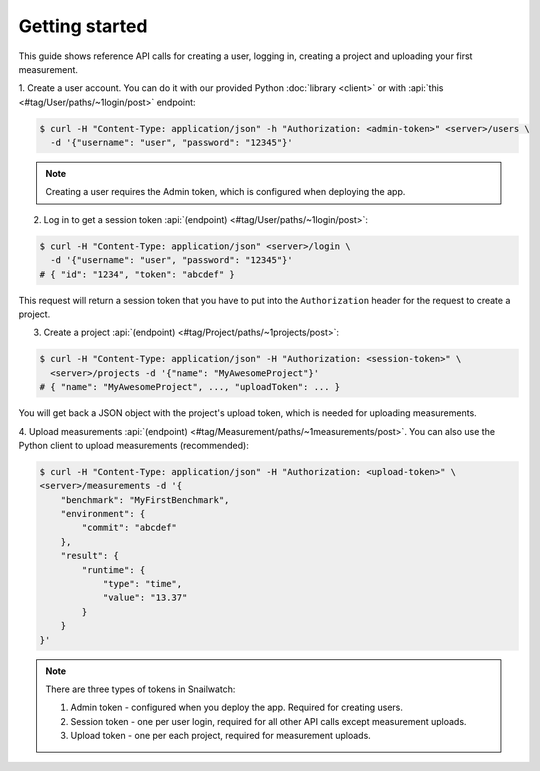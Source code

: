 Getting started
===============
This guide shows reference API calls for creating a user, logging in,
creating a project and uploading your first measurement.

1. Create a user account. You can do it with our provided Python
:doc:`library <client>` or with :api:`this <#tag/User/paths/~1login/post>`
endpoint:

.. code-block:: bash

    $ curl -H "Content-Type: application/json" -h "Authorization: <admin-token>" <server>/users \
      -d '{"username": "user", "password": "12345"}'

.. note::
    Creating a user requires the Admin token, which is configured when deploying
    the app.

2. Log in to get a session token :api:`(endpoint) <#tag/User/paths/~1login/post>`:

.. code-block:: bash

    $ curl -H "Content-Type: application/json" <server>/login \
      -d '{"username": "user", "password": "12345"}'
    # { "id": "1234", "token": "abcdef" }

This request will return a session token that you have to put into the ``Authorization``
header for the request to create a project.

3. Create a project :api:`(endpoint) <#tag/Project/paths/~1projects/post>`:

.. code-block:: bash

    $ curl -H "Content-Type: application/json" -H "Authorization: <session-token>" \
      <server>/projects -d '{"name": "MyAwesomeProject"}'
    # { "name": "MyAwesomeProject", ..., "uploadToken": ... }

You will get back a JSON object with the project's upload token, which is needed
for uploading measurements.

4. Upload measurements :api:`(endpoint) <#tag/Measurement/paths/~1measurements/post>`.
You can also use the Python client to upload measurements (recommended):

.. code-block:: bash

    $ curl -H "Content-Type: application/json" -H "Authorization: <upload-token>" \
    <server>/measurements -d '{
        "benchmark": "MyFirstBenchmark",
        "environment": {
            "commit": "abcdef"
        },
        "result": {
            "runtime": {
                "type": "time",
                "value": "13.37"
            }
        }
    }'

.. note ::

    There are three types of tokens in Snailwatch:

    1. Admin token - configured when you deploy the app. Required for creating users.
    2. Session token - one per user login, required for all other API calls except measurement uploads.
    3. Upload token - one per each project, required for measurement uploads.
